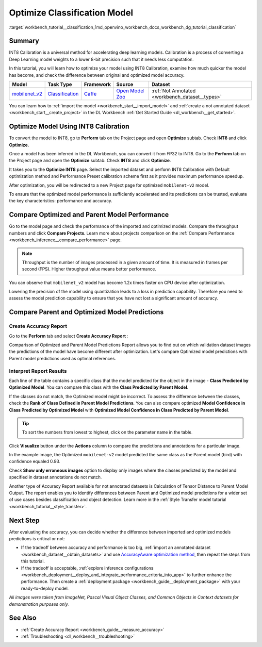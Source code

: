 .. index:: pair: page; Optimize Classification Model
.. _workbench_tutorial__classification:

.. meta::
   :description: Tutorial on importing, optimizing and analyzing mobilenet_v2 classification model 
                 with OpenVINO Deep Learning Workbench.
   :keywords: OpenVINO, Deep Learning Workbench, DL Workbench, optimize classification model, movilenet_v2, 
              classification model, INT8, INT8 Calibration, accelerating deep learning models, calibration, 
              optimizing model, comparing models, comparing predictions, comparing performance, tutorial


Optimize Classification Model
=============================

:target:`workbench_tutorial__classification_1md_openvino_workbench_docs_workbench_dg_tutorial_classification`

Summary
~~~~~~~

INT8 Calibration is a universal method for accelerating deep learning models. Calibration is a process of converting 
a Deep Learning model weights to a lower 8-bit precision such that it needs less computation.

In this tutorial, you will learn how to optimize your model using INT8 Calibration, examine how much quicker the model 
has become, and check the difference between original and optimized model accuracy.

.. list-table::
    :header-rows: 1

    * - Model
      - Task Type
      - Framework
      - Source
      - Dataset
    * - `mobilenet_v2 <https://docs.openvinotoolkit.org/latest/omz_models_model_mobilenet_v2.html>`__
      - `Classification <https://paperswithcode.com/task/image-classification>`__
      - `Caffe <https://caffe.berkeleyvision.org/>`__
      - `Open Model Zoo <https://github.com/openvinotoolkit/open_model_zoo/tree/master/models/public/mobilenet-v2>`__
      - :ref:`Not Annotated <workbench_dataset__types>`

You can learn how to :ref:`import the model <workbench_start__import_model>` and 
:ref:`create a not annotated dataset <workbench_start__create_project>` in the DL Workbench 
:ref:`Get Started Guide <dl_workbench__get_started>`.

Optimize Model Using INT8 Calibration
~~~~~~~~~~~~~~~~~~~~~~~~~~~~~~~~~~~~~

To convert the model to INT8, go to **Perform** tab on the Project page and open **Optimize** subtab. Check **INT8** 
and click **Optimize**.

Once a model has been inferred in the DL Workbench, you can convert it from FP32 to INT8. Go to the **Perform** tab 
on the Project page and open the **Optimize** subtab. Check **INT8** and click **Optimize**.

.. image:: optimize_face_detection.png

It takes you to the **Optimize INT8** page. Select the imported dataset and perform INT8 Calibration with Default 
optimization method and Performance Preset calibration scheme first as it provides maximum performance speedup.

.. image:: int-8-configurations.png

After optimization, you will be redirected to a new Project page for optimized ``mobilenet-v2`` model.

.. image:: optimized-classification.png

To ensure that the optimized model performance is sufficiently accelerated and its predictions can be trusted, 
evaluate the key characteristics: performance and accuracy.

Compare Optimized and Parent Model Performance
~~~~~~~~~~~~~~~~~~~~~~~~~~~~~~~~~~~~~~~~~~~~~~

Go to the model page and check the performance of the imported and optimized models. Compare the throughput numbers 
and click **Compare Projects**. Learn more about projects comparison on the 
:ref:`Compare Performance <workbench_inference__compare_performance>` page.

.. note::
   Throughput is the number of images processed in a given amount of time. It is measured in frames per second (FPS). 
   Higher throughput value means better performance.


.. image:: compare-classification.png

You can observe that ``mobilenet_v2`` model has become 1.2x times faster on CPU device after optimization.

Lowering the precision of the model using quantization leads to a loss in prediction capability. Therefore you need 
to assess the model prediction capability to ensure that you have not lost a significant amount of accuracy.

Compare Parent and Optimized Model Predictions
~~~~~~~~~~~~~~~~~~~~~~~~~~~~~~~~~~~~~~~~~~~~~~

Create Accuracy Report
----------------------

Go to the **Perform** tab and select **Create Accuracy Report** :

.. image:: accuracy-classification.png

Comparison of Optimized and Parent Model Predictions Report allows you to find out on which validation dataset images 
the predictions of the model have become different after optimization. Let's compare Optimized model predictions with 
Parent model predictions used as optimal references.

.. image:: classification-table.png

Interpret Report Results
------------------------

Each line of the table contains a specific class that the model predicted for the object in the 
image - **Class Predicted by Optimized Model**. You can compare this class with the **Class Predicted by Parent Model**.

If the classes do not match, the Optimized model might be incorrect. To assess the difference between the classes, 
check the **Rank of Class Defined in Parent Model Predictions**. You can also compare optimized 
**Model Confidence in Class Predicted by Optimized Model** with 
**Optimized Model Confidence in Class Predicted by Parent Model**.

.. tip:: To sort the numbers from lowest to highest, click on the parameter name in the table.



Click **Visualize** button under the **Actions** column to compare the predictions and annotations for a particular image.

.. image:: classification-bird.png

In the example image, the Optimized ``mobilenet-v2`` model predicted the same class as the Parent model (bird) with 
confidence equaled 0.93.

Check **Show only erroneous images** option to display only images where the classes predicted by the model and specified 
in dataset annotations do not match.

.. image:: classification-error.png

Another type of Accuracy Report available for not annotated datasets is Calculation of Tensor Distance to Parent Model 
Output. The report enables you to identify differences between Parent and Optimized model predictions for a wider set 
of use cases besides classification and object detection. Learn more in the 
:ref:`Style Transfer model tutorial <workbench_tutorial__style_transfer>`.

Next Step
~~~~~~~~~

After evaluating the accuracy, you can decide whether the difference between imported and optimized models predictions 
is critical or not:

* If the tradeoff between accuracy and performance is too big, :ref:`import an annotated dataset <workbench_dataset__obtain_datasets>` and use `AccuracyAware optimization method <Int-8_Quantization.md#accuracyaware>`__, then repeat the steps from this tutorial.

* If the tradeoff is acceptable, :ref:`explore inference configurations <workbench_deployment__deploy_and_integrate_performance_criteria_into_app>` to further enhance the performance. Then create a :ref:`deployment package <workbench_guide__deployment_package>` with your ready-to-deploy model.

*All images were taken from ImageNet, Pascal Visual Object Classes, and Common Objects in Context datasets for 
demonstration purposes only.*

See Also
~~~~~~~~

* :ref:`Create Accuracy Report <workbench_guide__measure_accuracy>`

* :ref:`Troubleshooting <dl_workbench__troubleshooting>`

